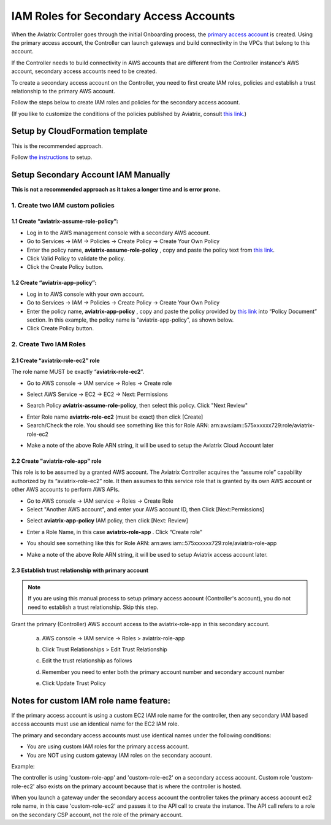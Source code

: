 ﻿.. meta::
   :description: How to Set Up IAM Role for Aviatrix
   :keywords: IAM, IAM role, IAM role Aviatrix

#######################################
IAM Roles for Secondary Access Accounts
#######################################

When the Aviatrix Controller goes through the initial Onboarding process, the `primary access account <http://docs.aviatrix.com/HowTos/onboarding_faq.html#what-is-the-aviatrix-primary-access-account>`_ is created. 
Using the primary access account, the Controller can launch gateways and build connectivity in the VPCs 
that belong to this account. 

If the Controller needs to build connectivity in AWS accounts that are different from the Controller instance's AWS account, secondary access accounts need to be created. 

To create a secondary access account on the Controller, you need to first create IAM roles, policies and establish a trust relationship to the primary AWS account. 

Follow the steps below to create IAM roles and policies for the secondary access account. 

(If you like to customize the conditions of the policies published by Aviatrix, consult `this link. <http://docs.aviatrix.com/HowTos/customize_aws_iam_policy.html>`_)

Setup by CloudFormation template 
===========================================================================

This is the recommended approach. 

Follow `the instructions <https://docs.aviatrix.com/HowTos/aviatrix_account.html#setup-additional-access-account-for-aws-cloud>`_ to setup. 



Setup Secondary Account IAM Manually
=========================================================================

**This is not a recommended approach as it takes a longer time and is error prone.** 

1. Create two IAM custom policies
--------------------------------------

1.1 Create “aviatrix-assume-role-policy”:
~~~~~~~~~~~~~~~~~~~~~~~~~~~~~~~~~~~~~~~~~

-  Log in to the AWS management console with a secondary AWS account.

-  Go to Services -> IAM -> Policies -> Create Policy -> Create Your Own
   Policy

-  Enter the policy name, **aviatrix-assume-role-policy** , copy and
   paste the policy text from `this
   link <https://s3-us-west-2.amazonaws.com/aviatrix-download/iam_assume_role_policy.txt>`__.

-  Click Valid Policy to validate the policy.

-  Click the Create Policy button.

1.2 Create “aviatrix-app-policy”:
~~~~~~~~~~~~~~~~~~~~~~~~~~~~~~~~~

-  Log in to AWS console with your own account.

-  Go to Services -> IAM -> Policies -> Create Policy -> Create Your Own
   Policy

-  Enter the policy name, **aviatrix-app-policy** , copy and paste the
   policy provided by `this
   link <https://s3-us-west-2.amazonaws.com/aviatrix-download/IAM_access_policy_for_CloudN.txt>`__
   into “Policy Document” section. In this example, the policy name is
   “aviatrix-app-policy”, as shown below.

-  Click Create Policy button.

2. Create Two IAM Roles
----------------------------

2.1 Create “aviatrix-role-ec2” role
~~~~~~~~~~~~~~~~~~~~~~~~~~~~~~~~~~~~

The role name MUST be exactly “\ **aviatrix-role-ec2**\ ”.

-  Go to AWS console -> IAM service -> Roles -> Create role

|image3|

- Select AWS Service -> EC2 -> EC2 -> Next: Permissions

|image4|

- Search Policy **aviatrix-assume-role-policy**, then select this policy. Click "Next Review"

|image5|

-  Enter Role name **aviatrix-role-ec2** (must be exact) then click [Create]

-  Search/Check the role. You should see something
   like this for Role ARN:
   arn:aws:iam::575xxxxxx729:role/aviatrix-role-ec2

|image0|

-  Make a note of the above Role ARN string, it will be used to setup the
   Aviatrix Cloud Account later



2.2 Create "aviatrix-role-app" role
~~~~~~~~~~~~~~~~~~~~~~~~~~~~~~~~~~~~~~~

This role is to be assumed by a granted AWS account. The Aviatrix
Controller acquires the “assume role” capability authorized by its
“aviatrix-role-ec2” role. It then assumes to this service role that is
granted by its own AWS account or other AWS accounts to perform AWS
APIs.

-  Go to AWS console -> IAM service -> Roles -> Create Role

- Select "Another AWS account", and enter your AWS account ID, then Click [Next:Permissions]

|image6|

-  Select **aviatrix-app-policy** IAM policy, then click [Next: Review]

-  Enter a Role Name, in this case **aviatrix-role-app** . Click “Create role”

-  You should see something like this for Role ARN:
   arn:aws:iam::575xxxxxx729:role/aviatrix-role-app

-  Make a note of the above Role ARN string, it will be used to setup
   Aviatrix access account later.

    |image1|

2.3 Establish trust relationship with primary account
~~~~~~~~~~~~~~~~~~~~~~~~~~~~~~~~~~~~~~~~~~~~~~~~~~~~~~~

.. note::

   If you are using this manual process to setup primary access account (Controller's account), you do not need to establish a trust relationship. Skip this step. 

Grant the primary (Controller) AWS account access to the aviatrix-role-app in
this secondary account.

   a. AWS console -> IAM service -> Roles > aviatrix-role-app

   b. Click Trust Relationships > Edit Trust Relationship

   c. Edit the trust relationship as follows

      |image2|

   d. Remember you need to enter both the primary account number and secondary account number

   e. Click Update Trust Policy

Notes for custom IAM role name feature:
=======================================

If the primary access account is using a custom EC2 IAM role name for the controller, then any secondary IAM based access accounts must use an identical name for the EC2 IAM role.

The primary and secondary access accounts must use identical names under the following conditions:

- You are using custom IAM roles for the primary access account.

- You are NOT using custom gateway IAM roles on the secondary account.

Example:

The controller is using 'custom-role-app' and 'custom-role-ec2' on a secondary access account. Custom role 'custom-role-ec2' also exists on the primary account because that is where the controller is hosted.

When you launch a gateway under the secondary access account the controller takes the primary access account ec2 role name, in this case 'custom-role-ec2' and passes it to the API call to create the instance. The API call refers to a role on the secondary CSP account, not the role of the primary account. 

.. |image0| image:: IAM_media/image1.png
   :width: 6.50000in
   :height: 2.99931in
.. |image1| image:: IAM_media/image2.png
   :width: 6.50000in
   :height: 3.31806in
.. |image2| image:: IAM_media/image3.png
   :width: 4.67200in
   :height: 3.33379in
.. |image3| image:: IAM_media/img_create_assume_role_step_01.png
   :width: 4.67200in
   :height: 3.33379in
.. |image4| image:: IAM_media/img_create_assume_role_step_02_select_ec2_type_role.png
   :width: 4.67200in
   :height: 3.33379in
.. |image5| image:: IAM_media/img_create_assume_role_step_03_attach_assume_role_policy.png
   :width: 4.67200in
   :height: 3.33379in
.. |image6| image:: IAM_media/img_create_cross_account_role_step_01.png
   :width: 4.67200in
   :height: 3.33379in

.. |imageCFCreate| image:: IAM_media/cf_create.png

.. |imageCFSelectTemplate-S3| image:: IAM_media/imageCFSelectTemplate-S3.png

.. |imageCFEnableTermProtection| image:: IAM_media/cf_termination_protection.png

.. |imageCFCreateFinal| image:: IAM_media/cf_create_final.png

.. add in the disqus tag

.. disqus::
